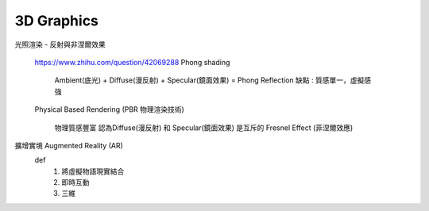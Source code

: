 ======================
	3D   Graphics
======================

光照渲染 - 反射與非涅爾效果

	https://www.zhihu.com/question/42069288
	Phong shading 
		
		Ambient(底光) + Diffuse(漫反射) + Specular(鏡面效果) = Phong Reflection
		缺點 : 質感單一，虛擬感強
	

	Physical Based Rendering (PBR 物理渲染技術)
		
		物理質感豐富
		認為Diffuse(漫反射) 和 Specular(鏡面效果) 是互斥的
		Fresnel Effect (菲涅爾效應)



擴增實境 Augmented Reality (AR)
	def
		1. 將虛擬物語現實結合
		2. 即時互動
		3. 三維





